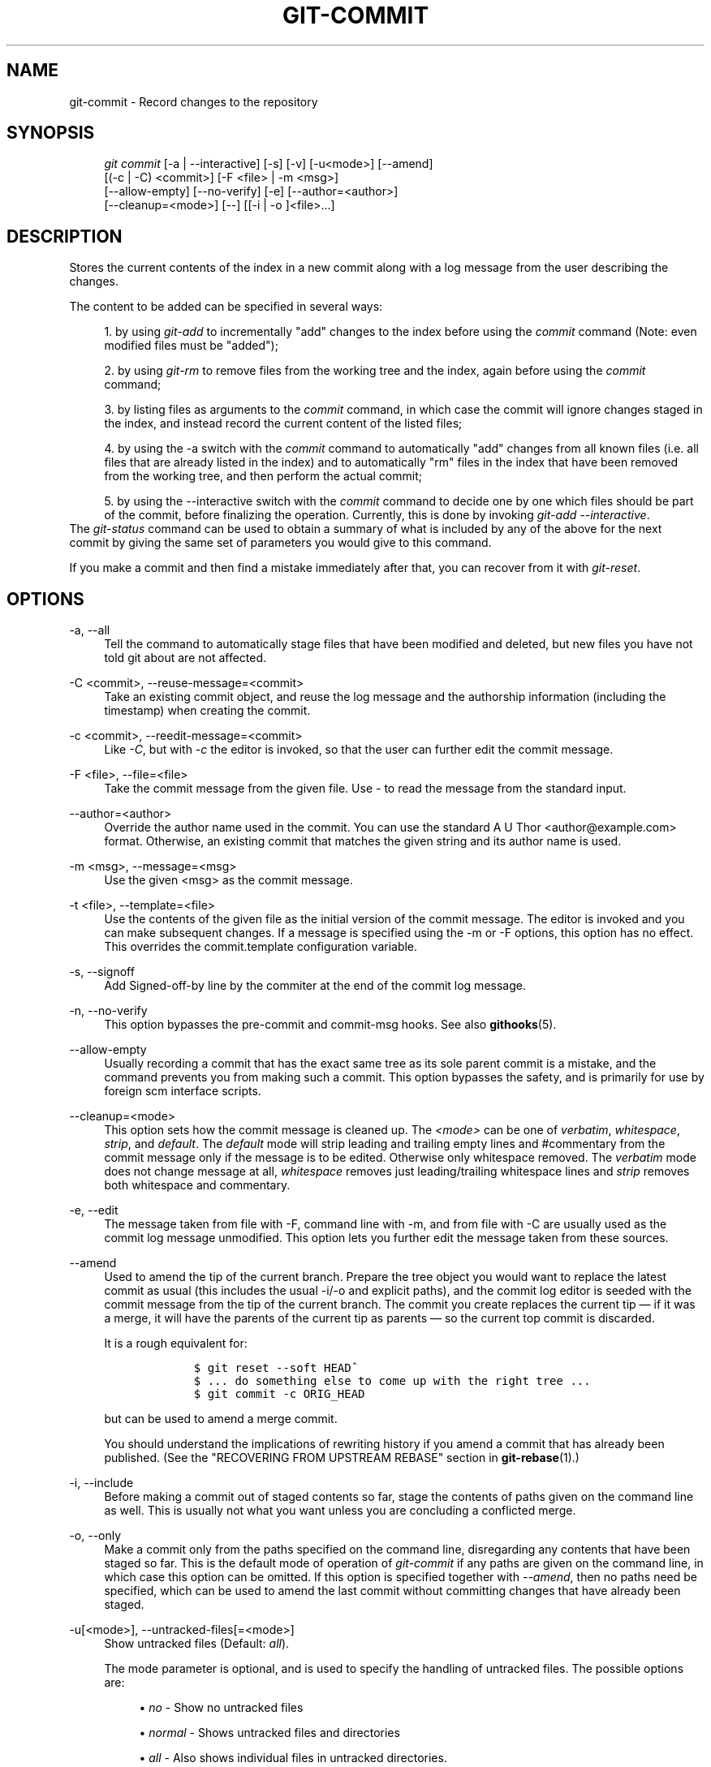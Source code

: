 .\"     Title: git-commit
.\"    Author: 
.\" Generator: DocBook XSL Stylesheets v1.73.2 <http://docbook.sf.net/>
.\"      Date: 11/03/2008
.\"    Manual: Git Manual
.\"    Source: Git 1.6.0.3.613.g9f8f13
.\"
.TH "GIT\-COMMIT" "1" "11/03/2008" "Git 1\.6\.0\.3\.613\.g9f8f13" "Git Manual"
.\" disable hyphenation
.nh
.\" disable justification (adjust text to left margin only)
.ad l
.SH "NAME"
git-commit - Record changes to the repository
.SH "SYNOPSIS"
.sp
.RS 4
.nf
\fIgit commit\fR [\-a | \-\-interactive] [\-s] [\-v] [\-u<mode>] [\-\-amend]
           [(\-c | \-C) <commit>] [\-F <file> | \-m <msg>]
           [\-\-allow\-empty] [\-\-no\-verify] [\-e] [\-\-author=<author>]
           [\-\-cleanup=<mode>] [\-\-] [[\-i | \-o ]<file>\&...]
.fi
.RE
.SH "DESCRIPTION"
Stores the current contents of the index in a new commit along with a log message from the user describing the changes\.

The content to be added can be specified in several ways:

.sp
.RS 4
\h'-04' 1.\h'+02'by using \fIgit\-add\fR to incrementally "add" changes to the index before using the \fIcommit\fR command (Note: even modified files must be "added");
.RE
.sp
.RS 4
\h'-04' 2.\h'+02'by using \fIgit\-rm\fR to remove files from the working tree and the index, again before using the \fIcommit\fR command;
.RE
.sp
.RS 4
\h'-04' 3.\h'+02'by listing files as arguments to the \fIcommit\fR command, in which case the commit will ignore changes staged in the index, and instead record the current content of the listed files;
.RE
.sp
.RS 4
\h'-04' 4.\h'+02'by using the \-a switch with the \fIcommit\fR command to automatically "add" changes from all known files (i\.e\. all files that are already listed in the index) and to automatically "rm" files in the index that have been removed from the working tree, and then perform the actual commit;
.RE
.sp
.RS 4
\h'-04' 5.\h'+02'by using the \-\-interactive switch with the \fIcommit\fR command to decide one by one which files should be part of the commit, before finalizing the operation\. Currently, this is done by invoking \fIgit\-add \-\-interactive\fR\.
.RE
The \fIgit\-status\fR command can be used to obtain a summary of what is included by any of the above for the next commit by giving the same set of parameters you would give to this command\.

If you make a commit and then find a mistake immediately after that, you can recover from it with \fIgit\-reset\fR\.
.SH "OPTIONS"
.PP
\-a, \-\-all
.RS 4
Tell the command to automatically stage files that have been modified and deleted, but new files you have not told git about are not affected\.
.RE
.PP
\-C <commit>, \-\-reuse\-message=<commit>
.RS 4
Take an existing commit object, and reuse the log message and the authorship information (including the timestamp) when creating the commit\.
.RE
.PP
\-c <commit>, \-\-reedit\-message=<commit>
.RS 4
Like \fI\-C\fR, but with \fI\-c\fR the editor is invoked, so that the user can further edit the commit message\.
.RE
.PP
\-F <file>, \-\-file=<file>
.RS 4
Take the commit message from the given file\. Use \fI\-\fR to read the message from the standard input\.
.RE
.PP
\-\-author=<author>
.RS 4
Override the author name used in the commit\. You can use the standard A U Thor <author@example\.com> format\. Otherwise, an existing commit that matches the given string and its author name is used\.
.RE
.PP
\-m <msg>, \-\-message=<msg>
.RS 4
Use the given <msg> as the commit message\.
.RE
.PP
\-t <file>, \-\-template=<file>
.RS 4
Use the contents of the given file as the initial version of the commit message\. The editor is invoked and you can make subsequent changes\. If a message is specified using the \-m or \-F options, this option has no effect\. This overrides the commit\.template configuration variable\.
.RE
.PP
\-s, \-\-signoff
.RS 4
Add Signed\-off\-by line by the commiter at the end of the commit log message\.
.RE
.PP
\-n, \-\-no\-verify
.RS 4
This option bypasses the pre\-commit and commit\-msg hooks\. See also \fBgithooks\fR(5)\.
.RE
.PP
\-\-allow\-empty
.RS 4
Usually recording a commit that has the exact same tree as its sole parent commit is a mistake, and the command prevents you from making such a commit\. This option bypasses the safety, and is primarily for use by foreign scm interface scripts\.
.RE
.PP
\-\-cleanup=<mode>
.RS 4
This option sets how the commit message is cleaned up\. The \fI<mode>\fR can be one of \fIverbatim\fR, \fIwhitespace\fR, \fIstrip\fR, and \fIdefault\fR\. The \fIdefault\fR mode will strip leading and trailing empty lines and #commentary from the commit message only if the message is to be edited\. Otherwise only whitespace removed\. The \fIverbatim\fR mode does not change message at all, \fIwhitespace\fR removes just leading/trailing whitespace lines and \fIstrip\fR removes both whitespace and commentary\.
.RE
.PP
\-e, \-\-edit
.RS 4
The message taken from file with \-F, command line with \-m, and from file with \-C are usually used as the commit log message unmodified\. This option lets you further edit the message taken from these sources\.
.RE
.PP
\-\-amend
.RS 4
Used to amend the tip of the current branch\. Prepare the tree object you would want to replace the latest commit as usual (this includes the usual \-i/\-o and explicit paths), and the commit log editor is seeded with the commit message from the tip of the current branch\. The commit you create replaces the current tip \(em if it was a merge, it will have the parents of the current tip as parents \(em so the current top commit is discarded\.

It is a rough equivalent for:

.sp
.RS 4
.nf

\.ft C
        $ git reset \-\-soft HEAD^
        $ \.\.\. do something else to come up with the right tree \.\.\.
        $ git commit \-c ORIG_HEAD

\.ft

.fi
.RE
but can be used to amend a merge commit\.

You should understand the implications of rewriting history if you amend a commit that has already been published\. (See the "RECOVERING FROM UPSTREAM REBASE" section in \fBgit-rebase\fR(1)\.)
.RE
.PP
\-i, \-\-include
.RS 4
Before making a commit out of staged contents so far, stage the contents of paths given on the command line as well\. This is usually not what you want unless you are concluding a conflicted merge\.
.RE
.PP
\-o, \-\-only
.RS 4
Make a commit only from the paths specified on the command line, disregarding any contents that have been staged so far\. This is the default mode of operation of \fIgit\-commit\fR if any paths are given on the command line, in which case this option can be omitted\. If this option is specified together with \fI\-\-amend\fR, then no paths need be specified, which can be used to amend the last commit without committing changes that have already been staged\.
.RE
.PP
\-u[<mode>], \-\-untracked\-files[=<mode>]
.RS 4
Show untracked files (Default: \fIall\fR)\.

The mode parameter is optional, and is used to specify the handling of untracked files\. The possible options are:

.sp
.RS 4
\h'-04'\(bu\h'+03'\fIno\fR \- Show no untracked files
.RE
.sp
.RS 4
\h'-04'\(bu\h'+03'\fInormal\fR \- Shows untracked files and directories
.RE
.sp
.RS 4
\h'-04'\(bu\h'+03'\fIall\fR \- Also shows individual files in untracked directories\.
.RE
.IP "" 4
See \fBgit-config\fR(1) for configuration variable used to change the default for when the option is not specified\.
.RE
.PP
\-v, \-\-verbose
.RS 4
Show unified diff between the HEAD commit and what would be committed at the bottom of the commit message template\. Note that this diff output doesn\'t have its lines prefixed with \fI#\fR\.
.RE
.PP
\-q, \-\-quiet
.RS 4
Suppress commit summary message\.
.RE
.PP
\-\-
.RS 4
Do not interpret any more arguments as options\.
.RE
.PP
<file>\&...
.RS 4
When files are given on the command line, the command commits the contents of the named files, without recording the changes already staged\. The contents of these files are also staged for the next commit on top of what have been staged before\.
.RE
.SH "EXAMPLES"
When recording your own work, the contents of modified files in your working tree are temporarily stored to a staging area called the "index" with \fIgit\-add\fR\. A file can be reverted back, only in the index but not in the working tree, to that of the last commit with git reset HEAD \(em <file>, which effectively reverts \fIgit\-add\fR and prevents the changes to this file from participating in the next commit\. After building the state to be committed incrementally with these commands, git commit (without any pathname parameter) is used to record what has been staged so far\. This is the most basic form of the command\. An example:

.sp
.RS 4
.nf

\.ft C
$ edit hello\.c
$ git rm goodbye\.c
$ git add hello\.c
$ git commit
\.ft

.fi
.RE
Instead of staging files after each individual change, you can tell git commit to notice the changes to the files whose contents are tracked in your working tree and do corresponding git add and git rm for you\. That is, this example does the same as the earlier example if there is no other change in your working tree:

.sp
.RS 4
.nf

\.ft C
$ edit hello\.c
$ rm goodbye\.c
$ git commit \-a
\.ft

.fi
.RE
The command git commit \-a first looks at your working tree, notices that you have modified hello\.c and removed goodbye\.c, and performs necessary git add and git rm for you\.

After staging changes to many files, you can alter the order the changes are recorded in, by giving pathnames to git commit\. When pathnames are given, the command makes a commit that only records the changes made to the named paths:

.sp
.RS 4
.nf

\.ft C
$ edit hello\.c hello\.h
$ git add hello\.c hello\.h
$ edit Makefile
$ git commit Makefile
\.ft

.fi
.RE
This makes a commit that records the modification to Makefile\. The changes staged for hello\.c and hello\.h are not included in the resulting commit\. However, their changes are not lost \(em they are still staged and merely held back\. After the above sequence, if you do:

.sp
.RS 4
.nf

\.ft C
$ git commit
\.ft

.fi
.RE
this second commit would record the changes to hello\.c and hello\.h as expected\.

After a merge (initiated by \fIgit\-merge\fR or \fIgit\-pull\fR) stops because of conflicts, cleanly merged paths are already staged to be committed for you, and paths that conflicted are left in unmerged state\. You would have to first check which paths are conflicting with \fIgit\-status\fR and after fixing them manually in your working tree, you would stage the result as usual with \fIgit\-add\fR:

.sp
.RS 4
.nf

\.ft C
$ git status | grep unmerged
unmerged: hello\.c
$ edit hello\.c
$ git add hello\.c
\.ft

.fi
.RE
After resolving conflicts and staging the result, git ls\-files \-u would stop mentioning the conflicted path\. When you are done, run git commit to finally record the merge:

.sp
.RS 4
.nf

\.ft C
$ git commit
\.ft

.fi
.RE
As with the case to record your own changes, you can use \-a option to save typing\. One difference is that during a merge resolution, you cannot use git commit with pathnames to alter the order the changes are committed, because the merge should be recorded as a single commit\. In fact, the command refuses to run when given pathnames (but see \-i option)\.
.SH "DISCUSSION"
Though not required, it\'s a good idea to begin the commit message with a single short (less than 50 character) line summarizing the change, followed by a blank line and then a more thorough description\. Tools that turn commits into email, for example, use the first line on the Subject: line and the rest of the commit in the body\.

At the core level, git is character encoding agnostic\.

.sp
.RS 4
\h'-04'\(bu\h'+03'The pathnames recorded in the index and in the tree objects are treated as uninterpreted sequences of non\-NUL bytes\. What readdir(2) returns are what are recorded and compared with the data git keeps track of, which in turn are expected to be what lstat(2) and creat(2) accepts\. There is no such thing as pathname encoding translation\.
.RE
.sp
.RS 4
\h'-04'\(bu\h'+03'The contents of the blob objects are uninterpreted sequence of bytes\. There is no encoding translation at the core level\.
.RE
.sp
.RS 4
\h'-04'\(bu\h'+03'The commit log messages are uninterpreted sequence of non\-NUL bytes\.
.RE
Although we encourage that the commit log messages are encoded in UTF\-8, both the core and git Porcelain are designed not to force UTF\-8 on projects\. If all participants of a particular project find it more convenient to use legacy encodings, git does not forbid it\. However, there are a few things to keep in mind\.

.sp
.RS 4
\h'-04' 1.\h'+02'\fIgit\-commit\fR and \fIgit\-commit\-tree\fR issues a warning if the commit log message given to it does not look like a valid UTF\-8 string, unless you explicitly say your project uses a legacy encoding\. The way to say this is to have i18n\.commitencoding in \.git/config file, like this:

.sp
.RS 4
.nf

\.ft C
[i18n]
        commitencoding = ISO\-8859\-1
\.ft

.fi
.RE
Commit objects created with the above setting record the value of i18n\.commitencoding in its encoding header\. This is to help other people who look at them later\. Lack of this header implies that the commit log message is encoded in UTF\-8\.
.RE
.sp
.RS 4
\h'-04' 2.\h'+02'\fIgit\-log\fR, \fIgit\-show\fR, \fIgit\-blame\fR and friends look at the encoding header of a commit object, and try to re\-code the log message into UTF\-8 unless otherwise specified\. You can specify the desired output encoding with i18n\.logoutputencoding in \.git/config file, like this:

.sp
.RS 4
.nf

\.ft C
[i18n]
        logoutputencoding = ISO\-8859\-1
\.ft

.fi
.RE
If you do not have this configuration variable, the value of i18n\.commitencoding is used instead\.
.RE
Note that we deliberately chose not to re\-code the commit log message when a commit is made to force UTF\-8 at the commit object level, because re\-coding to UTF\-8 is not necessarily a reversible operation\.
.SH "ENVIRONMENT AND CONFIGURATION VARIABLES"
The editor used to edit the commit log message will be chosen from the GIT_EDITOR environment variable, the core\.editor configuration variable, the VISUAL environment variable, or the EDITOR environment variable (in that order)\.
.SH "HOOKS"
This command can run commit\-msg, prepare\-commit\-msg, pre\-commit, and post\-commit hooks\. See \fBgithooks\fR(5) for more information\.
.SH "SEE ALSO"
\fBgit-add\fR(1), \fBgit-rm\fR(1), \fBgit-mv\fR(1), \fBgit-merge\fR(1), \fBgit-commit-tree\fR(1)
.SH "AUTHOR"
Written by Linus Torvalds <torvalds@osdl\.org> and Junio C Hamano <gitster@pobox\.com>
.SH "GIT"
Part of the \fBgit\fR(1) suite

